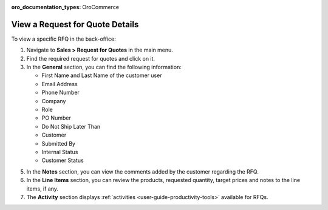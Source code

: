 :oro_documentation_types: OroCommerce

.. _user-guide--sales--requests-for-quote--details:

View a Request for Quote Details
--------------------------------

.. begin

To view a specific RFQ in the back-office:

1. Navigate to **Sales > Request for Quotes** in the main menu.
2. Find the required request for quotes and click on it.
3. In the **General** section, you can find the following information:

   * First Name and Last Name of the customer user
   * Email Address
   * Phone Number
   * Company
   * Role
   * PO Number
   * Do Not Ship Later Than
   * Customer
   * Submitted By
   * Internal Status
   * Customer Status

5. In the **Notes** section, you can view the comments added by the customer regarding the RFQ.
6. In the **Line Items** section, you can review the products, requested quantity, target prices and notes to the line items, if any.
7. The **Activity** section displays :ref:`activities <user-guide-productivity-tools>` available for RFQs.

.. finish
